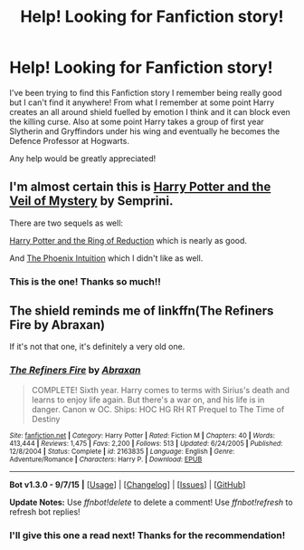 #+TITLE: Help! Looking for Fanfiction story!

* Help! Looking for Fanfiction story!
:PROPERTIES:
:Author: sj1076
:Score: 10
:DateUnix: 1451478965.0
:DateShort: 2015-Dec-30
:FlairText: Request
:END:
I've been trying to find this Fanfiction story I remember being really good but I can't find it anywhere! From what I remember at some point Harry creates an all around shield fuelled by emotion I think and it can block even the killing curse. Also at some point Harry takes a group of first year Slytherin and Gryffindors under his wing and eventually he becomes the Defence Professor at Hogwarts.

Any help would be greatly appreciated!


** I'm almost certain this is [[http://www.fictionalley.org/authors/semprini/HPATVOM.html][Harry Potter and the Veil of Mystery]] by Semprini.

There are two sequels as well:

[[http://www.fictionalley.org/authors/semprini/HPATROR.html][Harry Potter and the Ring of Reduction]] which is nearly as good.

And [[http://www.fictionalley.org/authors/semprini/PI.html][The Phoenix Intuition]] which I didn't like as well.
:PROPERTIES:
:Author: loveshercoffee
:Score: 5
:DateUnix: 1451496326.0
:DateShort: 2015-Dec-30
:END:

*** This is the one! Thanks so much!!
:PROPERTIES:
:Author: sj1076
:Score: 2
:DateUnix: 1451511051.0
:DateShort: 2015-Dec-31
:END:


** The shield reminds me of linkffn(The Refiners Fire by Abraxan)

If it's not that one, it's definitely a very old one.
:PROPERTIES:
:Score: 2
:DateUnix: 1451493820.0
:DateShort: 2015-Dec-30
:END:

*** [[http://www.fanfiction.net/s/2163835/1/][*/The Refiners Fire/*]] by [[https://www.fanfiction.net/u/708137/Abraxan][/Abraxan/]]

#+begin_quote
  COMPLETE! Sixth year. Harry comes to terms with Sirius's death and learns to enjoy life again. But there's a war on, and his life is in danger. Canon w OC. Ships: HOC HG RH RT Prequel to The Time of Destiny
#+end_quote

^{/Site/: [[http://www.fanfiction.net/][fanfiction.net]] *|* /Category/: Harry Potter *|* /Rated/: Fiction M *|* /Chapters/: 40 *|* /Words/: 413,444 *|* /Reviews/: 1,475 *|* /Favs/: 2,200 *|* /Follows/: 513 *|* /Updated/: 6/24/2005 *|* /Published/: 12/8/2004 *|* /Status/: Complete *|* /id/: 2163835 *|* /Language/: English *|* /Genre/: Adventure/Romance *|* /Characters/: Harry P. *|* /Download/: [[http://www.p0ody-files.com/ff_to_ebook/mobile/makeEpub.php?id=2163835][EPUB]]}

--------------

*Bot v1.3.0 - 9/7/15* *|* [[[https://github.com/tusing/reddit-ffn-bot/wiki/Usage][Usage]]] | [[[https://github.com/tusing/reddit-ffn-bot/wiki/Changelog][Changelog]]] | [[[https://github.com/tusing/reddit-ffn-bot/issues/][Issues]]] | [[[https://github.com/tusing/reddit-ffn-bot/][GitHub]]]

*Update Notes:* Use /ffnbot!delete/ to delete a comment! Use /ffnbot!refresh/ to refresh bot replies!
:PROPERTIES:
:Author: FanfictionBot
:Score: 1
:DateUnix: 1451493879.0
:DateShort: 2015-Dec-30
:END:


*** I'll give this one a read next! Thanks for the recommendation!
:PROPERTIES:
:Author: sj1076
:Score: 1
:DateUnix: 1451511078.0
:DateShort: 2015-Dec-31
:END:
